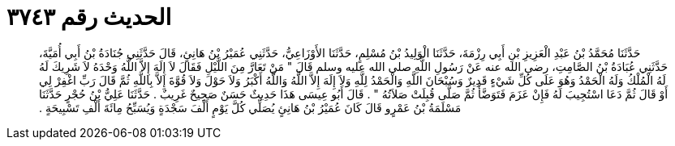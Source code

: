 
= الحديث رقم ٣٧٤٣

[quote.hadith]
حَدَّثَنَا مُحَمَّدُ بْنُ عَبْدِ الْعَزِيزِ بْنِ أَبِي رِزْمَةَ، حَدَّثَنَا الْوَلِيدُ بْنُ مُسْلِمٍ، حَدَّثَنَا الأَوْزَاعِيُّ، حَدَّثَنِي عُمَيْرُ بْنُ هَانِئٍ، قَالَ حَدَّثَنِي جُنَادَةُ بْنُ أَبِي أُمَيَّةَ، حَدَّثَنِي عُبَادَةُ بْنُ الصَّامِتِ، رضى الله عنه عَنْ رَسُولِ اللَّهِ صلى الله عليه وسلم قَالَ ‏"‏ مَنْ تَعَارَّ مِنَ اللَّيْلِ فَقَالَ لاَ إِلَهَ إِلاَّ اللَّهُ وَحْدَهُ لاَ شَرِيكَ لَهُ لَهُ الْمُلْكُ وَلَهُ الْحَمْدُ وَهُوَ عَلَى كُلِّ شَيْءٍ قَدِيرٌ وَسُبْحَانَ اللَّهِ وَالْحَمْدُ لِلَّهِ وَلاَ إِلَهَ إِلاَّ اللَّهُ وَاللَّهُ أَكْبَرُ وَلاَ حَوْلَ وَلاَ قُوَّةَ إِلاَّ بِاللَّهِ ثُمَّ قَالَ رَبِّ اغْفِرْ لِي أَوْ قَالَ ثُمَّ دَعَا اسْتُجِيبَ لَهُ فَإِنْ عَزَمَ فَتَوَضَّأَ ثُمَّ صَلَّى قُبِلَتْ صَلاَتُهُ ‏"‏ ‏.‏ قَالَ أَبُو عِيسَى هَذَا حَدِيثٌ حَسَنٌ صَحِيحٌ غَرِيبٌ ‏.‏ حَدَّثَنَا عَلِيُّ بْنُ حُجْرٍ حَدَّثَنَا مَسْلَمَةُ بْنُ عَمْرٍو قَالَ كَانَ عُمَيْرُ بْنُ هَانِئٍ يُصَلِّي كُلَّ يَوْمٍ أَلْفَ سَجْدَةٍ وَيُسَبِّحُ مِائَةَ أَلْفِ تَسْبِيحَةٍ ‏.‏